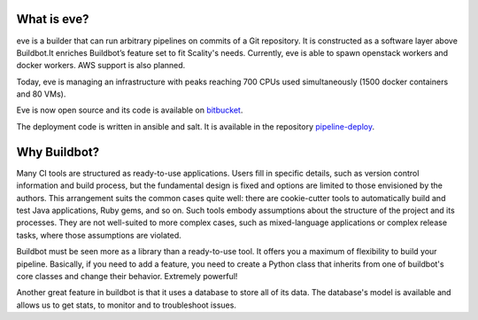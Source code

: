What is eve?
============

.. TODO add image

eve is a builder that can run arbitrary pipelines on commits of a Git
repository. It is constructed as a software layer above Buildbot.It enriches
Buildbot’s feature set to fit Scality's needs. Currently, eve is able to spawn
openstack workers and docker workers. AWS support is also planned.

Today, eve is managing an infrastructure with peaks reaching 700 CPUs used
simultaneously (1500 docker containers and 80 VMs).

Eve is now open source and its code is available on bitbucket_.

The deployment code is written in ansible and salt. It is available in the
repository pipeline-deploy_.

.. _bitbucket: https://bitbucket.org/scality/eve
.. _pipeline-deploy: https://bitbucket.org/scality/pipeline-deploy/src


Why Buildbot?
=============

Many CI tools are structured as ready-to-use applications. Users fill in
specific details, such as version control information and build process, but the
fundamental design is fixed and options are limited to those envisioned by the
authors. This arrangement suits the common cases quite well: there are
cookie-cutter tools to automatically build and test Java applications, Ruby
gems, and so on. Such tools embody assumptions about the structure of the
project and its processes. They are not well-suited to more complex cases, such
as mixed-language applications or complex release tasks, where those assumptions
are violated.

Buildbot must be seen more as a library than a ready-to-use tool. It offers you
a maximum of flexibility to build your pipeline. Basically, if you need to add
a feature, you need to create a Python class that inherits from one of
buildbot's core classes and change their behavior. Extremely powerful!

Another great feature in buildbot is that it uses a database to store all of its
data. The database's model is available and allows us to get stats, to monitor
and to troubleshoot issues.
